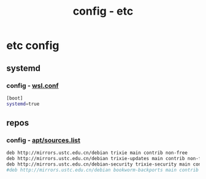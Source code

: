 #+title: config - etc
#+startup: show2levels

* etc config
** systemd
*** config - [[file:/etc/wsl.conf][wsl.conf]]
#+begin_src bash :tangle "/sudo::/etc/wsl.conf"
[boot]
systemd=true
#+end_src
** repos
*** config - [[file:/etc/apt/sources.list][apt/sources.list]]
#+begin_src bash :tangle "/sudo::/etc/apt/sources.list"
deb http://mirrors.ustc.edu.cn/debian trixie main contrib non-free
deb http://mirrors.ustc.edu.cn/debian trixie-updates main contrib non-free
deb http://mirrors.ustc.edu.cn/debian-security trixie-security main contrib non-free
#deb http://mirrors.ustc.edu.cn/debian bookworm-backports main contrib non-free
#+end_src
